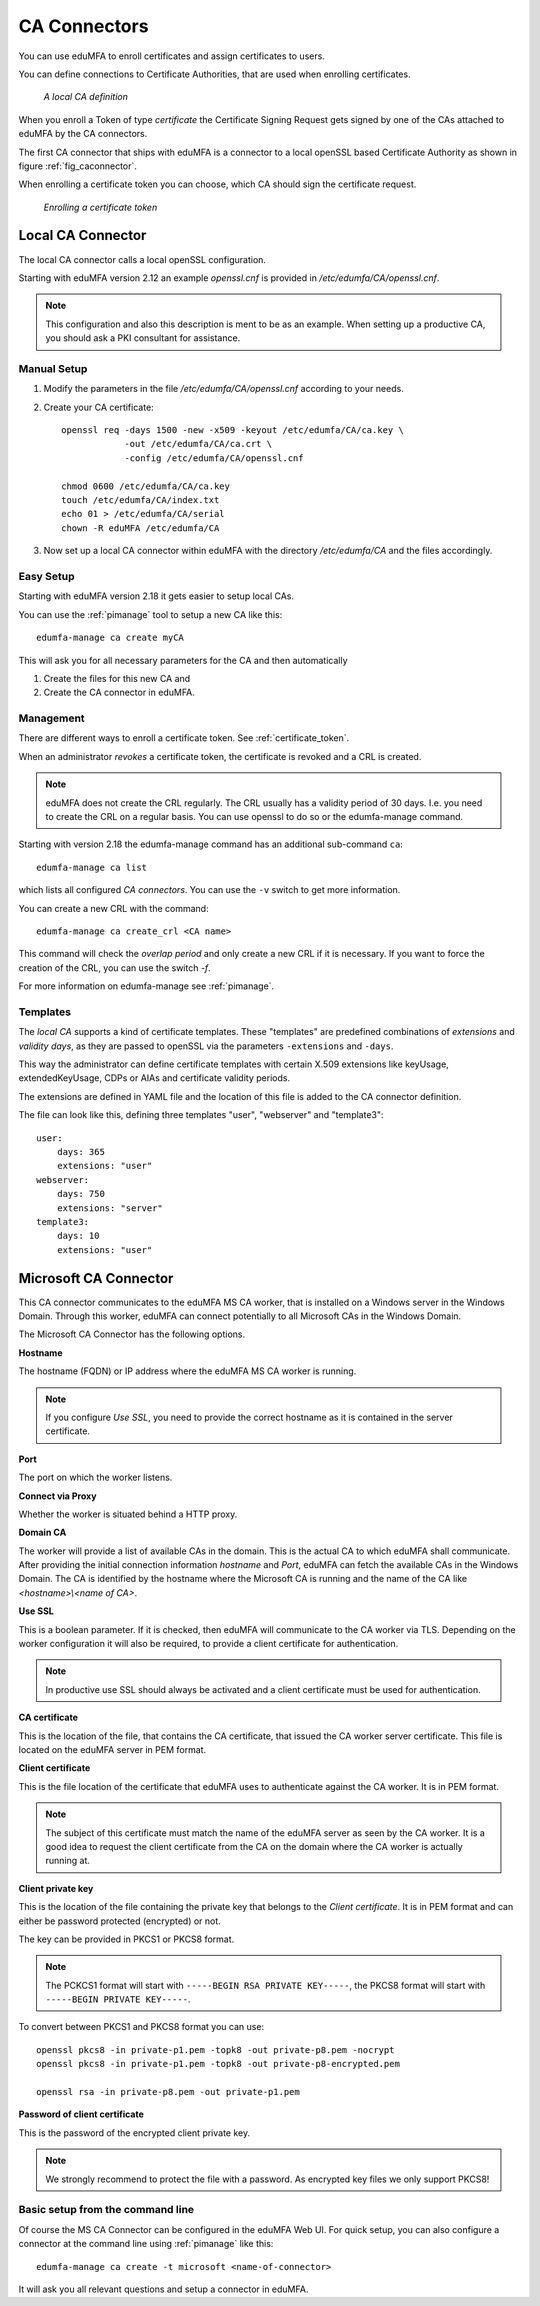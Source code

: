 .. _caconnectors:

CA Connectors
-------------

.. index:: caconnectors, CA, Certificate Authority, certificate token

You can use eduMFA to enroll certificates and assign certificates to users.

You can define connections to Certificate Authorities, that are used when
enrolling certificates.

.. _fig_caconnector:

.. figure:: images/CA-connectors.png
   :width: 500

   *A local CA definition*

When you enroll a Token of type *certificate* the Certificate Signing Request
gets signed by one of the CAs attached to eduMFA by the CA connectors.

The first CA connector that ships with eduMFA is a connector to a local
openSSL based Certificate Authority as shown in figure :ref:`fig_caconnector`.

When enrolling a certificate token you can choose, which CA should sign the
certificate request.

.. figure:: images/enroll-cert.png
   :width: 500

   *Enrolling a certificate token*

.. _local_caconnector:

Local CA Connector
~~~~~~~~~~~~~~~~~~

.. index:: openssl

The local CA connector calls a local openSSL configuration.

Starting with eduMFA version 2.12 an example *openssl.cnf* is provided in
*/etc/edumfa/CA/openssl.cnf*.

.. note:: This configuration and also this
   description is ment to be as an example. When setting up a productive CA, you
   should ask a PKI consultant for assistance.

Manual Setup
............

1. Modify the parameters in the file */etc/edumfa/CA/openssl.cnf* according
   to your needs.

2. Create your CA certificate::

       openssl req -days 1500 -new -x509 -keyout /etc/edumfa/CA/ca.key \
                   -out /etc/edumfa/CA/ca.crt \
                   -config /etc/edumfa/CA/openssl.cnf

       chmod 0600 /etc/edumfa/CA/ca.key
       touch /etc/edumfa/CA/index.txt
       echo 01 > /etc/edumfa/CA/serial
       chown -R eduMFA /etc/edumfa/CA

3. Now set up a local CA connector within eduMFA with the directory
   */etc/edumfa/CA* and the files accordingly.

Easy Setup
..........

Starting with eduMFA version 2.18 it gets easier to setup local CAs.

You can use the :ref:`pimanage` tool to setup a new CA like this::

   edumfa-manage ca create myCA

This will ask you for all necessary parameters for the CA and then automatically

1. Create the files for this new CA and
2. Create the CA connector in eduMFA.

Management
..........

There are different ways to enroll a certificate token. See :ref:`certificate_token`.

When an administrator *revokes* a certificate token, the certificate is
revoked and a CRL is created.

.. note:: eduMFA does not create the CRL regularly. The CRL usually has a
   validity period of 30 days. I.e. you need to create the CRL on a regular
   basis. You can use openssl to do so or the edumfa-manage command.

Starting with version 2.18 the edumfa-manage command has an additional
sub-command ``ca``::

    edumfa-manage ca list

which lists all configured *CA connectors*. You can use the ``-v`` switch to get more
information.

You can create a new CRL with the command::

    edumfa-manage ca create_crl <CA name>

This command will check the *overlap period* and only create a new CRL if it
is necessary. If you want to force the creation of the CRL, you can use the
switch *-f*.

For more information on edumfa-manage see :ref:`pimanage`.

Templates
.........

.. index:: Certificate Templates

The *local CA* supports a kind of certificate templates. These "templates"
are predefined combinations of *extensions* and *validity days*, as they are
passed to openSSL via the parameters ``-extensions`` and ``-days``.

This way the administrator can define certificate templates with certain
X.509 extensions like keyUsage, extendedKeyUsage, CDPs or AIAs and
certificate validity periods.

The extensions are defined in YAML file and the location of this file is
added to the CA connector definition.

The file can look like this, defining three templates "user", "webserver" and
"template3"::

    user:
        days: 365
        extensions: "user"
    webserver:
        days: 750
        extensions: "server"
    template3:
        days: 10
        extensions: "user"


.. _msca_caconnector:

Microsoft CA Connector
~~~~~~~~~~~~~~~~~~~~~~

This CA connector communicates to the eduMFA MS CA worker, that is installed
on a Windows server in the Windows Domain. Through this worker, eduMFA can connect
potentially to all Microsoft CAs in the Windows Domain.

The Microsoft CA Connector has the following options.

**Hostname**

The hostname (FQDN) or IP address where the eduMFA MS CA worker is running.

.. note:: If you configure `Use SSL`, you need to provide the correct hostname as it is
   contained in the server certificate.

**Port**

The port on which the worker listens.

**Connect via Proxy**

Whether the worker is situated behind a HTTP proxy.

**Domain CA**

The worker will provide a list of available CAs in the domain. This is the
actual CA to which eduMFA shall communicate. After providing the initial
connection information `hostname` and `Port`, eduMFA can fetch the available
CAs in the Windows Domain. The CA is identified by the hostname where the Microsoft CA is
running and the name of the CA like `<hostname>\\<name of CA>`.

**Use SSL**

This is a boolean parameter. If it is checked, then eduMFA will communicate to
the CA worker via TLS. Depending on the worker configuration it will also be required,
to provide a client certificate for authentication.

.. note:: In productive use SSL should always be activated and a client certificate must
   be used for authentication.

**CA certificate**

This is the location of the file, that contains the CA certificate, that issued the
CA worker server certificate. This file is located on the eduMFA server in PEM format.

**Client certificate**

This is the file location of the certificate that eduMFA uses to authenticate against the CA worker.
It is in PEM format.

.. note:: The subject of this certificate must match the name of the eduMFA server as
   seen by the CA worker. It is a good idea to request the client certificate from the
   CA on the domain where the CA worker is actually running at.

**Client private key**

This is the location of the file containing the private key that belongs to the `Client certificate`.
It is in PEM format and can either be password protected (encrypted) or not.

The key can be provided in PKCS1 or PKCS8 format.

.. note:: The PCKCS1 format will start with ``-----BEGIN RSA PRIVATE KEY-----``, the PKCS8 format
   will start with ``-----BEGIN PRIVATE KEY-----``.

To convert between PKCS1 and PKCS8 format you can use::

    openssl pkcs8 -in private-p1.pem -topk8 -out private-p8.pem -nocrypt
    openssl pkcs8 -in private-p1.pem -topk8 -out private-p8-encrypted.pem

    openssl rsa -in private-p8.pem -out private-p1.pem

**Password of client certificate**

This is the password of the encrypted client private key.

.. note:: We strongly recommend to protect the file with a password. As encrypted key files
   we only support PKCS8!



Basic setup from the command line
.................................

Of course the MS CA Connector can be configured in the eduMFA Web UI.
For quick setup, you can also configure a connector at the command line using
:ref:`pimanage` like this::

    edumfa-manage ca create -t microsoft <name-of-connector>

It will ask you all relevant questions and setup a connector in eduMFA.
